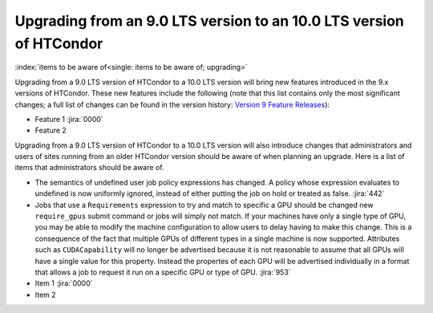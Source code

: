 Upgrading from an 9.0 LTS version to an 10.0 LTS version of HTCondor
====================================================================

:index:`items to be aware of<single: items to be aware of; upgrading>`

Upgrading from a 9.0 LTS version of HTCondor to a 10.0 LTS version will bring
new features introduced in the 9.x versions of HTCondor. These new
features include the following (note that this list contains only the
most significant changes; a full list of changes can be found in the
version history: \ `Version 9 Feature Releases <../version-history/development-release-series-91.html>`_):

-  Feature 1 :jira:`0000`
-  Feature 2

Upgrading from a 9.0 LTS version of HTCondor to a 10.0 LTS version will also
introduce changes that administrators and users of sites running from an
older HTCondor version should be aware of when planning an upgrade. Here
is a list of items that administrators should be aware of.

- The semantics of undefined user job policy expressions has changed.  A
  policy whose expression evaluates to undefined is now uniformly ignored,
  instead of either putting the job on hold or treated as false.
  :jira:`442`

- Jobs that use a ``Requirements`` expression to try and match to specific a GPU should
  be changed new ``require_gpus`` submit command or jobs will simply not match. If your machines
  have only a single type of GPU, you may be able to modify the machine configuration
  to allow users to delay having to make this change. This is a consequence of the fact
  that multiple GPUs of different types in a single machine is now supported.
  Attributes such as ``CUDACapability`` will no longer be advertised because it is not reasonable
  to assume that all GPUs will have a single value for this property.  Instead the propertes of
  each GPU will be advertised individually in a format that allows a job to request it run
  on a specific GPU or type of GPU.
  :jira:`953`


-  Item 1 :jira:`0000`
-  Item 2
